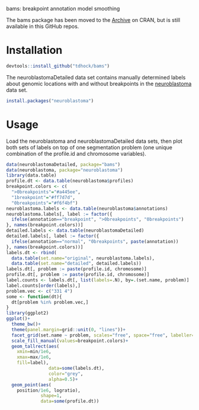 bams: breakpoint annotation model smoothing

The bams package has been moved to the [[https://cran.r-project.org/src/contrib/Archive/bams/][Archive]] on CRAN, but is still
available in this GitHub repos.

* Installation

#+BEGIN_SRC R
  devtools::install_github("tdhock/bams")
#+END_SRC

The neuroblastomaDetailed data set contains manually determined labels
about genomic locations with and without breakpoints in the
[[https://cran.r-project.org/web/packages/neuroblastoma/index.html][neuroblastoma]] data set.

#+BEGIN_SRC R
  install.packages("neuroblastoma")
#+END_SRC

* Usage

Load the neuroblastoma and neuroblastomaDetailed data sets, then plot
both sets of labels on top of one segmentation problem (one unique
combination of the profile.id and chromosome variables).

#+BEGIN_SRC R
  data(neuroblastomaDetailed, package="bams")
  data(neuroblastoma, package="neuroblastoma")
  library(data.table)
  profile.dt <- data.table(neuroblastoma$profiles)
  breakpoint.colors <- c(
    ">0breakpoints"="#a445ee",
    "1breakpoint"="#ff7d7d",
    "0breakpoints"="#f6f4bf")
  neuroblastoma.labels <- data.table(neuroblastoma$annotations)
  neuroblastoma.labels[, label := factor({
    ifelse(annotation=="breakpoint", ">0breakpoints", "0breakpoints")
  }, names(breakpoint.colors))]
  detailed.labels <- data.table(neuroblastomaDetailed)
  detailed.labels[, label := factor({
    ifelse(annotation=="normal", "0breakpoints", paste(annotation))
  }, names(breakpoint.colors))]
  labels.dt <- rbind(
    data.table(set.name="original", neuroblastoma.labels),
    data.table(set.name="detailed", detailed.labels))
  labels.dt[, problem := paste(profile.id, chromosome)]
  profile.dt[, problem := paste(profile.id, chromosome)]
  label.counts <- labels.dt[, list(labels=.N), by=.(set.name, problem)]
  label.counts[order(labels),]
  problem.vec <- c("331 4")
  some <- function(dt){
    dt[problem %in% problem.vec,]
  }
  library(ggplot2)
  ggplot()+
    theme_bw()+
    theme(panel.margin=grid::unit(0, "lines"))+
    facet_grid(set.name ~ problem, scales="free", space="free", labeller=label_both)+
    scale_fill_manual(values=breakpoint.colors)+
    geom_tallrect(aes(
      xmin=min/1e6,
      xmax=max/1e6,
      fill=label),
                  data=some(labels.dt),
                  color="grey",
                  alpha=0.5)+
    geom_point(aes(
      position/1e6, logratio),
               shape=1,
               data=some(profile.dt))
#+END_SRC


